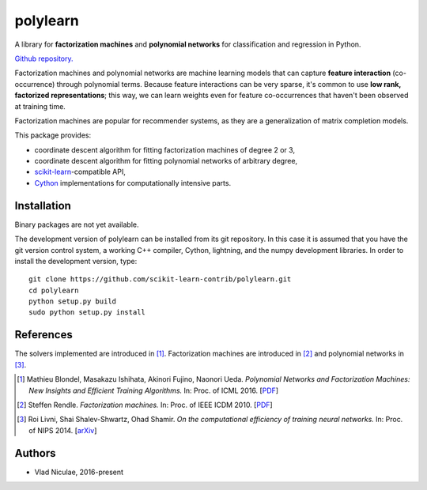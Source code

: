 .. -*- mode: rst -*-

polylearn
=========

A library for **factorization machines** and **polynomial networks**
for classification and regression in Python.

`Github repository. <https://github.com/scikit-learn-contrib/polylearn/>`_

.. image:: https://travis-ci.org/scikit-learn-contrib/polylearn.svg?branch=master
    :target: https://travis-ci.org/scikit-learn-contrib/polylearn

.. image:: https://ci.appveyor.com/api/projects/status/g9xnar9081l3vsw7/branch/master?svg=true
    :target: https://ci.appveyor.com/project/vene/polylearn

.. image:: https://coveralls.io/repos/scikit-learn-contrib/polylearn/badge.svg?branch=master&service=github
    :target: https://coveralls.io/r/scikit-learn-contrib/polylearn

.. image:: https://circleci.com/gh/scikit-learn-contrib/polylearn/tree/master.svg?style=shield&circle-token=:circle-token
    :target: https://circleci.com/gh/scikit-learn-contrib/polylearn/

Factorization machines and polynomial networks are machine learning models
that can capture **feature interaction** (co-occurrence) through polynomial terms.
Because feature interactions can be very sparse, it's common to use **low rank,
factorized representations**; this way, we can learn weights even for feature
co-occurrences that haven't been observed at training time.

Factorization machines are popular for recommender systems, as they are a
generalization of matrix completion models.

This package provides:

- coordinate descent algorithm for fitting factorization machines of degree 2 or 3,
- coordinate descent algorithm for fitting polynomial networks of arbitrary degree,
- `scikit-learn <http://scikit-learn.org>`_-compatible API,
- `Cython <http://cython.org>`_ implementations for computationally intensive parts.

Installation
------------

Binary packages are not yet available.

The development version of polylearn can be installed from its git repository. In
this case it is assumed that you have the git version control system, a working
C++ compiler, Cython, lightning, and the numpy development libraries. In order to
install the development version, type::

   git clone https://github.com/scikit-learn-contrib/polylearn.git
   cd polylearn
   python setup.py build
   sudo python setup.py install


References
----------

The solvers implemented are introduced in [1]_. Factorization machines are introduced
in [2]_ and polynomial networks in [3]_.

.. [1] Mathieu Blondel, Masakazu Ishihata, Akinori Fujino, Naonori Ueda.
       *Polynomial Networks and Factorization Machines: New Insights and
       Efficient Training Algorithms.*  In: Proc. of ICML 2016.
       [`PDF <http://mblondel.org/publications/mblondel-icml2016.pdf>`_]

.. [2] Steffen Rendle. *Factorization machines.* In: Proc. of IEEE ICDM 2010.
       [`PDF <https://www.ismll.uni-hildesheim.de/pub/pdfs/Rendle2010FM.pdf>`_]

.. [3] Roi Livni, Shai Shalev-Shwartz, Ohad Shamir.
       *On the computational efficiency of training neural networks.*
       In: Proc. of NIPS 2014.
       [`arXiv <http://arxiv.org/abs/1410.1141>`_]

Authors
-------

- Vlad Niculae, 2016-present
